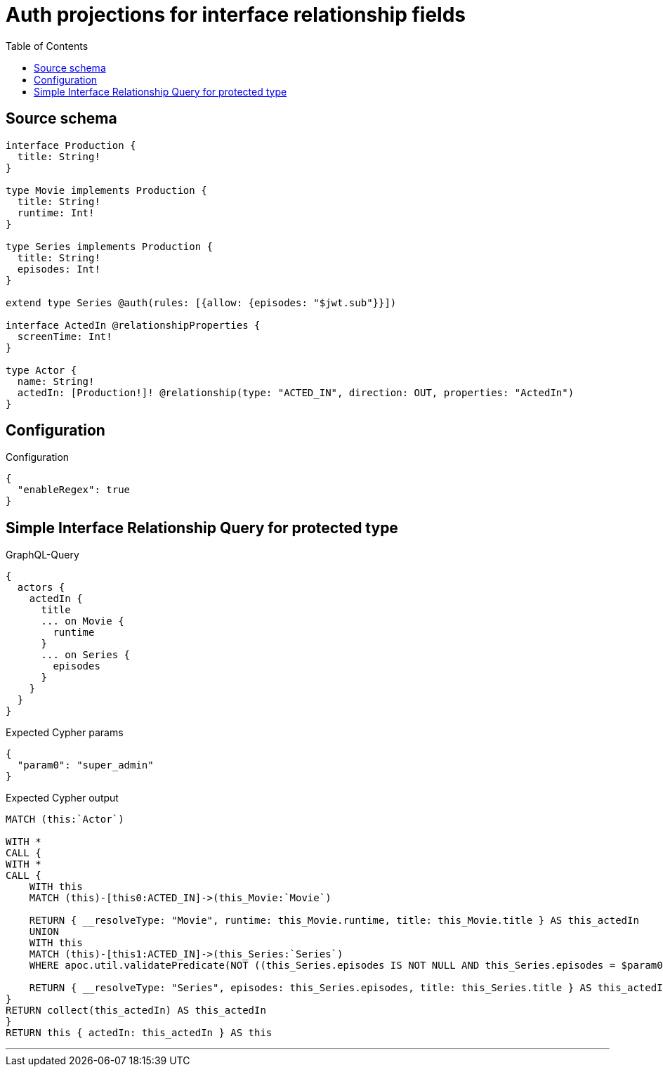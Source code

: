 :toc:

= Auth projections for interface relationship fields

== Source schema

[source,graphql,schema=true]
----
interface Production {
  title: String!
}

type Movie implements Production {
  title: String!
  runtime: Int!
}

type Series implements Production {
  title: String!
  episodes: Int!
}

extend type Series @auth(rules: [{allow: {episodes: "$jwt.sub"}}])

interface ActedIn @relationshipProperties {
  screenTime: Int!
}

type Actor {
  name: String!
  actedIn: [Production!]! @relationship(type: "ACTED_IN", direction: OUT, properties: "ActedIn")
}
----

== Configuration

.Configuration
[source,json,schema-config=true]
----
{
  "enableRegex": true
}
----
== Simple Interface Relationship Query for protected type

.GraphQL-Query
[source,graphql]
----
{
  actors {
    actedIn {
      title
      ... on Movie {
        runtime
      }
      ... on Series {
        episodes
      }
    }
  }
}
----

.Expected Cypher params
[source,json]
----
{
  "param0": "super_admin"
}
----

.Expected Cypher output
[source,cypher]
----
MATCH (this:`Actor`)

WITH *
CALL {
WITH *
CALL {
    WITH this
    MATCH (this)-[this0:ACTED_IN]->(this_Movie:`Movie`)
    
    RETURN { __resolveType: "Movie", runtime: this_Movie.runtime, title: this_Movie.title } AS this_actedIn
    UNION
    WITH this
    MATCH (this)-[this1:ACTED_IN]->(this_Series:`Series`)
    WHERE apoc.util.validatePredicate(NOT ((this_Series.episodes IS NOT NULL AND this_Series.episodes = $param0)), "@neo4j/graphql/FORBIDDEN", [0])
    
    RETURN { __resolveType: "Series", episodes: this_Series.episodes, title: this_Series.title } AS this_actedIn
}
RETURN collect(this_actedIn) AS this_actedIn
}
RETURN this { actedIn: this_actedIn } AS this
----

'''

